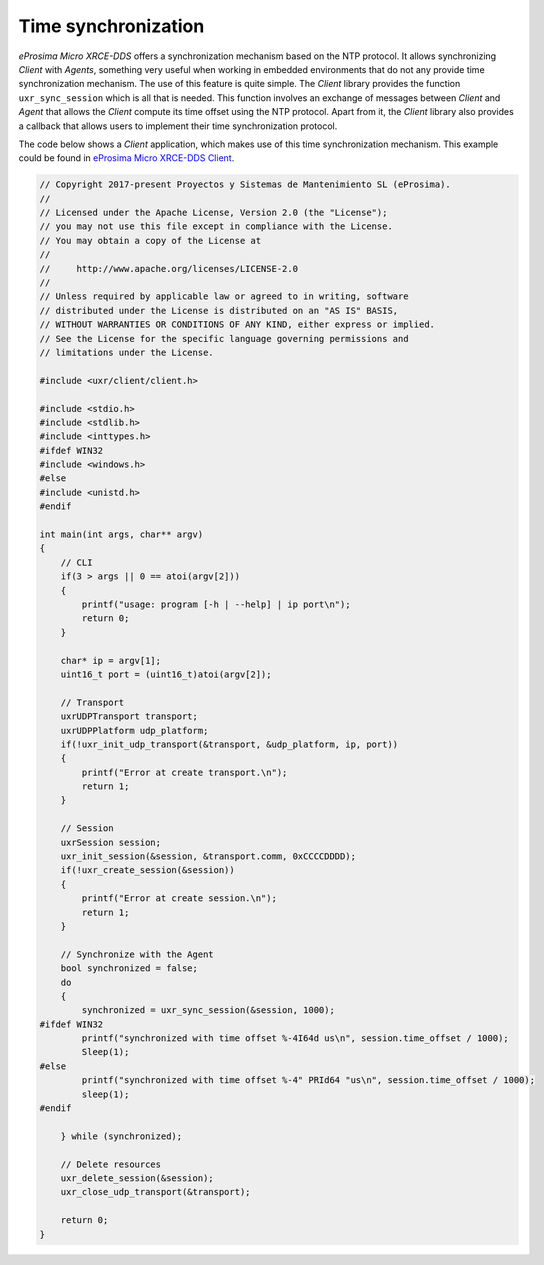 .. _time_sync_label:

Time synchronization
====================

*eProsima Micro XRCE-DDS* offers a synchronization mechanism based on the NTP protocol.
It allows synchronizing *Client* with *Agents*, something very useful when working in embedded environments that do not any provide time synchronization mechanism.
The use of this feature is quite simple. 
The *Client* library provides the function ``uxr_sync_session`` which is all that is needed.
This function involves an exchange of messages between *Client* and *Agent* that allows the *Client* compute its time offset using the NTP protocol.
Apart from it, the *Client* library also provides a callback that allows users to implement their time synchronization protocol.

The code below shows a *Client* application, which makes use of this time synchronization mechanism.
This example could be found in `eProsima Micro XRCE-DDS Client <https://github.com/eProsima/Micro-XRCE-DDS-Client/tree/master/examples/TimeSync>`__.

.. code-block:: c

    // Copyright 2017-present Proyectos y Sistemas de Mantenimiento SL (eProsima).
    //
    // Licensed under the Apache License, Version 2.0 (the "License");
    // you may not use this file except in compliance with the License.
    // You may obtain a copy of the License at
    //
    //     http://www.apache.org/licenses/LICENSE-2.0
    //
    // Unless required by applicable law or agreed to in writing, software
    // distributed under the License is distributed on an "AS IS" BASIS,
    // WITHOUT WARRANTIES OR CONDITIONS OF ANY KIND, either express or implied.
    // See the License for the specific language governing permissions and
    // limitations under the License.
    
    #include <uxr/client/client.h>
    
    #include <stdio.h>
    #include <stdlib.h>
    #include <inttypes.h>
    #ifdef WIN32
    #include <windows.h>
    #else
    #include <unistd.h>
    #endif
    
    int main(int args, char** argv)
    {
        // CLI
        if(3 > args || 0 == atoi(argv[2]))
        {
            printf("usage: program [-h | --help] | ip port\n");
            return 0;
        }
    
        char* ip = argv[1];
        uint16_t port = (uint16_t)atoi(argv[2]);
    
        // Transport
        uxrUDPTransport transport;
        uxrUDPPlatform udp_platform;
        if(!uxr_init_udp_transport(&transport, &udp_platform, ip, port))
        {
            printf("Error at create transport.\n");
            return 1;
        }
    
        // Session
        uxrSession session;
        uxr_init_session(&session, &transport.comm, 0xCCCCDDDD);
        if(!uxr_create_session(&session))
        {
            printf("Error at create session.\n");
            return 1;
        }
    
        // Synchronize with the Agent
        bool synchronized = false;
        do
        {
            synchronized = uxr_sync_session(&session, 1000);
    #ifdef WIN32
            printf("synchronized with time offset %-4I64d us\n", session.time_offset / 1000);
            Sleep(1);
    #else
            printf("synchronized with time offset %-4" PRId64 "us\n", session.time_offset / 1000);
            sleep(1);
    #endif
    
        } while (synchronized);
        
        // Delete resources
        uxr_delete_session(&session);
        uxr_close_udp_transport(&transport);
    
        return 0;
    }
    